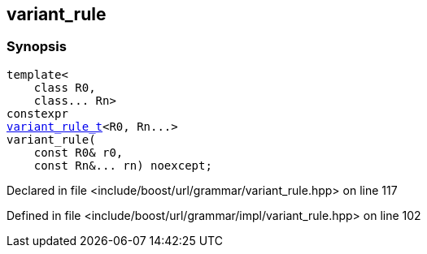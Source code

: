 :relfileprefix: ../../../
[#D5E705CC1202FD256D389B27967A11C3F2F63B19]
== variant_rule



=== Synopsis

[source,cpp,subs="verbatim,macros,-callouts"]
----
template<
    class R0,
    class... Rn>
constexpr
xref:reference/boost/urls/grammar/variant_rule_t.adoc[variant_rule_t]<R0, Rn...>
variant_rule(
    const R0& r0,
    const Rn&... rn) noexcept;
----

Declared in file <include/boost/url/grammar/variant_rule.hpp> on line 117

Defined in file <include/boost/url/grammar/impl/variant_rule.hpp> on line 102

